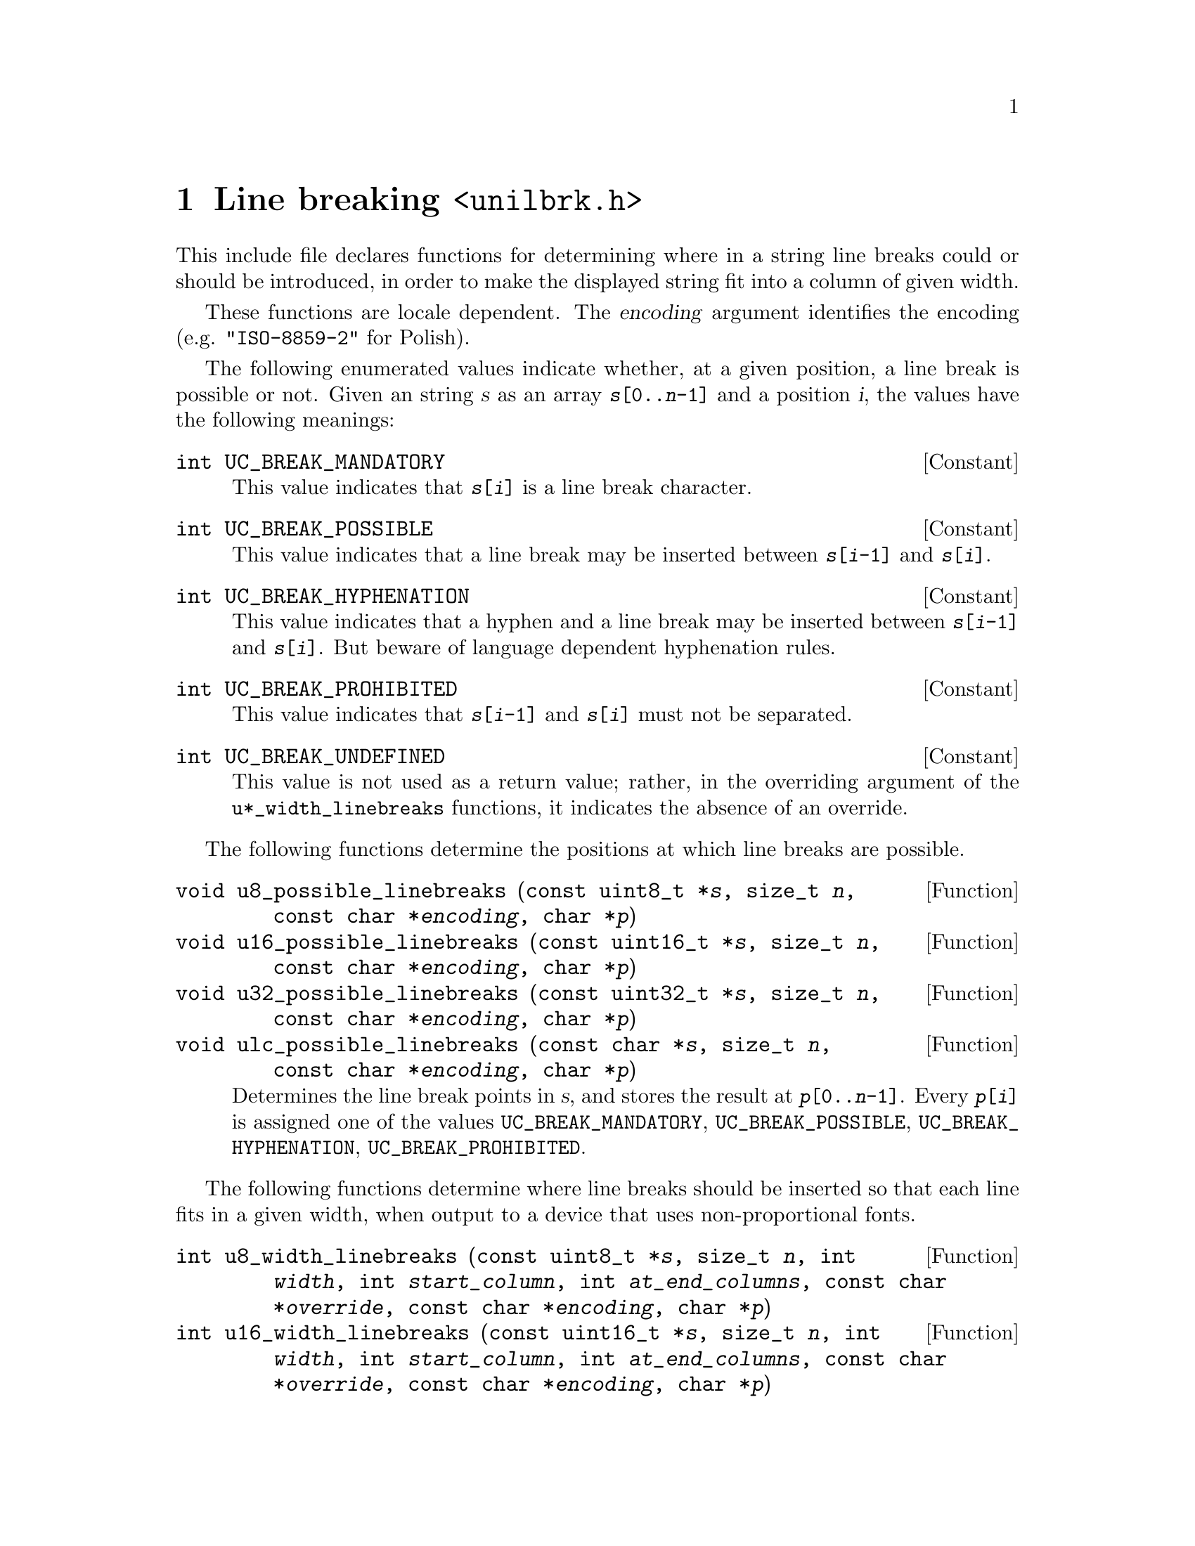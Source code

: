 @node unilbrk.h
@chapter Line breaking @code{<unilbrk.h>}

This include file declares functions for determining where in a string
line breaks could or should be introduced, in order to make the displayed
string fit into a column of given width.

These functions are locale dependent.  The @var{encoding} argument identifies
the encoding (e.g@. @code{"ISO-8859-2"} for Polish).

The following enumerated values indicate whether, at a given position, a line
break is possible or not.  Given an string @var{s} as an array
@code{@var{s}[0..@var{n}-1]} and a position @var{i}, the values have the
following meanings:

@deftypevr Constant int UC_BREAK_MANDATORY
This value indicates that @code{@var{s}[@var{i}]} is a line break character.
@end deftypevr

@deftypevr Constant int UC_BREAK_POSSIBLE
This value indicates that a line break may be inserted between
@code{@var{s}[@var{i}-1]} and @code{@var{s}[@var{i}]}.
@end deftypevr

@deftypevr Constant int UC_BREAK_HYPHENATION
This value indicates that a hyphen and a line break may be inserted between
@code{@var{s}[@var{i}-1]} and @code{@var{s}[@var{i}]}.  But beware of language
dependent hyphenation rules.
@end deftypevr

@deftypevr Constant int UC_BREAK_PROHIBITED
This value indicates that @code{@var{s}[@var{i}-1]} and @code{@var{s}[@var{i}]}
must not be separated.
@end deftypevr

@deftypevr Constant int UC_BREAK_UNDEFINED
This value is not used as a return value; rather, in the overriding argument of
the @code{u*_width_linebreaks} functions, it indicates the absence of an
override.
@end deftypevr

The following functions determine the positions at which line breaks are
possible.

@deftypefun void u8_possible_linebreaks (const uint8_t *@var{s}, size_t @var{n}, const char *@var{encoding}, char *@var{p})
@deftypefunx void u16_possible_linebreaks (const uint16_t *@var{s}, size_t @var{n}, const char *@var{encoding}, char *@var{p})
@deftypefunx void u32_possible_linebreaks (const uint32_t *@var{s}, size_t @var{n}, const char *@var{encoding}, char *@var{p})
@deftypefunx void ulc_possible_linebreaks (const char *@var{s}, size_t @var{n}, const char *@var{encoding}, char *@var{p})
Determines the line break points in @var{s}, and stores the result at
@code{@var{p}[0..@var{n}-1]}.  Every @code{@var{p}[@var{i}]} is assigned one of
the values @code{UC_BREAK_MANDATORY}, @code{UC_BREAK_POSSIBLE},
@code{UC_BREAK_HYPHENATION}, @code{UC_BREAK_PROHIBITED}.
@end deftypefun

The following functions determine where line breaks should be inserted so that
each line fits in a given width, when output to a device that uses
non-proportional fonts.

@deftypefun int u8_width_linebreaks (const uint8_t *@var{s}, size_t @var{n}, int @var{width}, int @var{start_column}, int @var{at_end_columns}, const char *@var{override}, const char *@var{encoding}, char *@var{p})
@deftypefunx int u16_width_linebreaks (const uint16_t *@var{s}, size_t @var{n}, int @var{width}, int @var{start_column}, int @var{at_end_columns}, const char *@var{override}, const char *@var{encoding}, char *@var{p})
@deftypefunx int u32_width_linebreaks (const uint32_t *@var{s}, size_t @var{n}, int @var{width}, int @var{start_column}, int @var{at_end_columns}, const char *@var{override}, const char *@var{encoding}, char *@var{p})
@deftypefunx int ulc_width_linebreaks (const char *@var{s}, size_t @var{n}, int @var{width}, int @var{start_column}, int @var{at_end_columns}, const char *@var{override}, const char *@var{encoding}, char *@var{p})
Chooses the best line breaks, assuming that every character occupies a width
given by the @code{uc_width} function (see @ref{uniwidth.h}).

The string is @code{@var{s}[0..@var{n}-1]}.

The maximum number of columns per line is given as @var{width}.
The starting column of the string is given as @var{start_column}.
If the algorithm shall keep room after the last piece, this amount of room can
be given as @var{at_end_columns}.

@var{override} is an optional override; if
@code{@var{override}[@var{i}] != UC_BREAK_UNDEFINED},
@code{@var{override}[@var{i}]} takes precedence over @code{@var{p}[@var{i}]}
as returned by the @code{u*_possible_linebreaks} function.

The given @var{encoding} is used for disambiguating widths in @code{uc_width}.

Returns the column after the end of the string, and stores the result at
@code{@var{p}[0..@var{n}-1]}.  Every @code{@var{p}[@var{i}]} is assigned one of
the values @code{UC_BREAK_MANDATORY}, @code{UC_BREAK_POSSIBLE},
@code{UC_BREAK_HYPHENATION}, @code{UC_BREAK_PROHIBITED}.  Here the value
@code{UC_BREAK_POSSIBLE} indicates that a line break @emph{should} be inserted.
@end deftypefun
